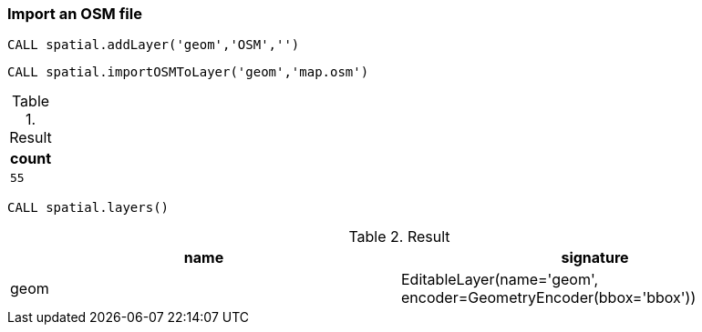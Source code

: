 === Import an OSM file

[source,cypher]
----
CALL spatial.addLayer('geom','OSM','')
----

[source,cypher]
----
CALL spatial.importOSMToLayer('geom','map.osm')
----

.Result

[opts="header",cols="1"]
|===
|count
a|
[source]
----
55
----

|===

[source,cypher]
----
CALL spatial.layers()
----

.Result

[opts="header",cols="2"]
|===
|name|signature
|geom|EditableLayer(name='geom', encoder=GeometryEncoder(bbox='bbox'))
|===

